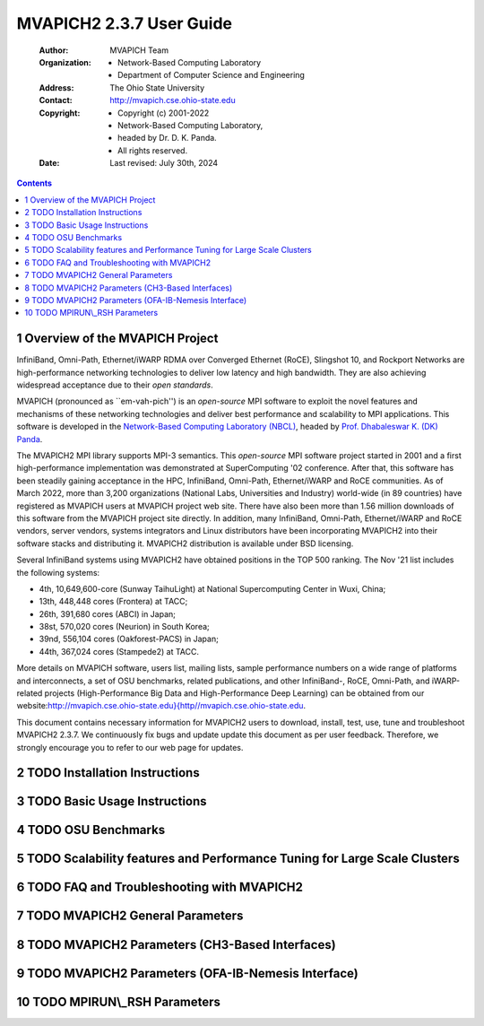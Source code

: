 =========================
MVAPICH2 2.3.7 User Guide
=========================

    :Author: MVAPICH Team

    :Organization: - Network-Based Computing Laboratory
                   - Department of Computer Science and Engineering

    :Address: The Ohio State University

    :Contact: http://mvapich.cse.ohio-state.edu

    :Copyright: - Copyright (c) 2001-2022
                - Network-Based Computing Laboratory,
                - headed by Dr. D. K. Panda.
                - All rights reserved.

    :Date: Last revised: July 30th, 2024


.. contents::



1 Overview of the MVAPICH Project
---------------------------------

InfiniBand, Omni-Path, Ethernet/iWARP RDMA over
Converged Ethernet (RoCE), Slingshot 10, and Rockport Networks are
high-performance networking technologies to deliver low latency and
high bandwidth.  They are also achieving widespread acceptance due to their
*open standards*.

MVAPICH (pronounced as \`\`em-vah-pich'') is an *open-source* MPI software to
exploit the novel features and mechanisms of these networking technologies and
deliver best performance and scalability to MPI applications.  This software is
developed in the `Network-Based Computing Laboratory (NBCL) <http://nowlab.cse.ohio-state.edu>`_, headed by
`Prof. Dhabaleswar K. (DK) Panda <http://www.cse.ohio-state.edu/~panda>`_.

The MVAPICH2 MPI library supports MPI-3 semantics.  This *open-source* MPI
software project started in 2001 and a first high-performance implementation was
demonstrated at SuperComputing '02 conference.  After that, this software has
been steadily gaining acceptance in the HPC, InfiniBand, Omni-Path,
Ethernet/iWARP and
RoCE communities. As of  March 2022, more than 3,200
organizations (National Labs, Universities and Industry) world-wide (in 89
countries) have registered as MVAPICH users at MVAPICH project web site. There
have also been more than 1.56 million downloads of this
software from the MVAPICH
project site directly.  In addition, many InfiniBand, Omni-Path, Ethernet/iWARP
and
RoCE vendors, server vendors, systems integrators and Linux distributors have
been incorporating MVAPICH2 into their software stacks and distributing it.
MVAPICH2 distribution is available under BSD licensing.

Several InfiniBand systems using MVAPICH2 have obtained positions in
the TOP 500
ranking.  The Nov '21 list includes the following systems:

- 4th, 10,649,600-core (Sunway TaihuLight) at National Supercomputing Center in Wuxi, China;

- 13th, 448,448 cores (Frontera) at TACC;

- 26th, 391,680 cores (ABCI) in Japan;

- 38st, 570,020 cores (Neurion) in South Korea;

- 39nd, 556,104 cores (Oakforest-PACS) in Japan;

- 44th, 367,024 cores (Stampede2) at TACC.

More details on MVAPICH software, users list, mailing lists, sample performance
numbers on a wide range of platforms and interconnects, a set of OSU benchmarks,
related publications, and other InfiniBand-, RoCE, Omni-Path, and iWARP-related projects (High-Performance Big Data and High-Performance Deep Learning)
can be obtained from our
website:`http://mvapich.cse.ohio-state.edu}{http//mvapich.cse.ohio-state.edu <http://mvapich.cse.ohio-state.edu}{http//mvapich.cse.ohio-state.edu>`_.


This document contains necessary information for MVAPICH2 users to download,
install, test, use, tune and troubleshoot MVAPICH2 2.3.7.  We
continuously fix bugs and update update this document as per user feedback.
Therefore, we strongly encourage you to refer to our web page for updates.

2 TODO Installation Instructions
--------------------------------

3 TODO Basic Usage Instructions
-------------------------------

4 TODO OSU Benchmarks
---------------------

5 TODO Scalability features and Performance Tuning for Large Scale Clusters
---------------------------------------------------------------------------

6 TODO FAQ and Troubleshooting with MVAPICH2
--------------------------------------------

7 TODO MVAPICH2 General Parameters
----------------------------------

8 TODO MVAPICH2 Parameters (CH3-Based Interfaces)
-------------------------------------------------

9 TODO MVAPICH2 Parameters (OFA-IB-Nemesis Interface)
-----------------------------------------------------

10 TODO MPIRUN\\\_RSH Parameters
--------------------------------
